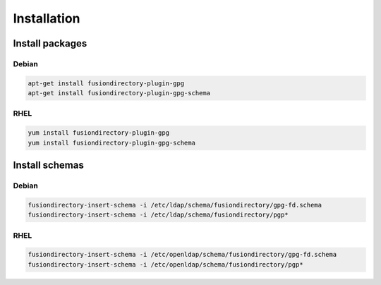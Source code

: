 Installation
============

Install packages
----------------

Debian
^^^^^^

.. code-block:: bash

   apt-get install fusiondirectory-plugin-gpg
   apt-get install fusiondirectory-plugin-gpg-schema

RHEL
^^^^

.. code-block:: bash

   yum install fusiondirectory-plugin-gpg
   yum install fusiondirectory-plugin-gpg-schema

Install schemas
---------------

Debian
^^^^^^

.. code-block:: bash

   fusiondirectory-insert-schema -i /etc/ldap/schema/fusiondirectory/gpg-fd.schema
   fusiondirectory-insert-schema -i /etc/ldap/schema/fusiondirectory/pgp*

RHEL
^^^^

.. code-block:: bash

   fusiondirectory-insert-schema -i /etc/openldap/schema/fusiondirectory/gpg-fd.schema
   fusiondirectory-insert-schema -i /etc/openldap/schema/fusiondirectory/pgp*
